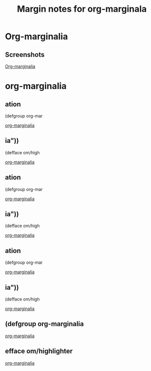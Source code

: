 #+title: Margin notes for org-marginala

# Using it as test file.

* Org-marginalia
:PROPERTIES:
:marginalia-source-file: ~/local-repos/org-marginalia/README.org
:END:

** Screenshots
:PROPERTIES:
:marginalia-id: 1306ba7f
:marginalia-source-beg: 566
:marginalia-source-end: 577
:END:
[[file:~/local-repos/org-marginalia/README.org][Org-marginalia]]

* org-marginalia
:PROPERTIES:
:marginalia-source-file: ~/local-repos/org-marginalia/org-marginalia.el
:END:

** ation
:PROPERTIES:
:marginalia-source-beg: 6402
:marginalia-source-end: 6426
:END:

(defgroup org-mar
:PROPERTIES:
:marginalia-id: 0d953675
:marginalia-source-beg: 6402
:marginalia-source-end: 6426
:END:
[[file:~/local-repos/org-marginalia/org-marginalia.el][org-marginalia]]

** ia"))
:PROPERTIES:
:marginalia-source-beg: 6617
:marginalia-source-end: 6640
:END:

(defface om/high
:PROPERTIES:
:marginalia-id: 8ccff166
:marginalia-source-beg: 6617
:marginalia-source-end: 6640
:END:
[[file:~/local-repos/org-marginalia/org-marginalia.el][org-marginalia]]

** ation
:PROPERTIES:
:marginalia-source-beg: 6402
:marginalia-source-end: 6426
:END:

(defgroup org-mar
:PROPERTIES:
:marginalia-id: 0d953675
:marginalia-source-beg: 6409
:marginalia-source-end: 6433
:END:
[[file:~/local-repos/org-marginalia/org-marginalia.el][org-marginalia]]

** ia"))
:PROPERTIES:
:marginalia-source-beg: 6619
:marginalia-source-end: 6640
:END:

(defface om/high
:PROPERTIES:
:marginalia-id: 8ccff166
:marginalia-source-beg: 6628
:marginalia-source-end: 6647
:END:
[[file:~/local-repos/org-marginalia/org-marginalia.el][org-marginalia]]

** ation
:PROPERTIES:
:marginalia-source-beg: 6402
:marginalia-source-end: 6426
:END:

(defgroup org-mar
:PROPERTIES:
:marginalia-id: 0d953675
:marginalia-source-beg: 6409
:marginalia-source-end: 6433
:END:
[[file:~/local-repos/org-marginalia/org-marginalia.el][org-marginalia]]

** ia"))
:PROPERTIES:
:marginalia-source-beg: 6617
:marginalia-source-end: 6640
:END:

(defface om/high
:PROPERTIES:
:marginalia-id: 8ccff166
:marginalia-source-beg: 6626
:marginalia-source-end: 6647
:END:
[[file:~/local-repos/org-marginalia/org-marginalia.el][org-marginalia]]

** (defgroup org-marginalia
:PROPERTIES:
:marginalia-id: 0d953675
:marginalia-source-beg: 6409
:marginalia-source-end: 6433
:END:
[[file:~/local-repos/org-marginalia/org-marginalia.el][org-marginalia]]

** efface om/highlighter
:PROPERTIES:
:marginalia-id: 8ccff166
:marginalia-source-beg: 6626
:marginalia-source-end: 6647
:END:
[[file:~/local-repos/org-marginalia/org-marginalia.el][org-marginalia]]
